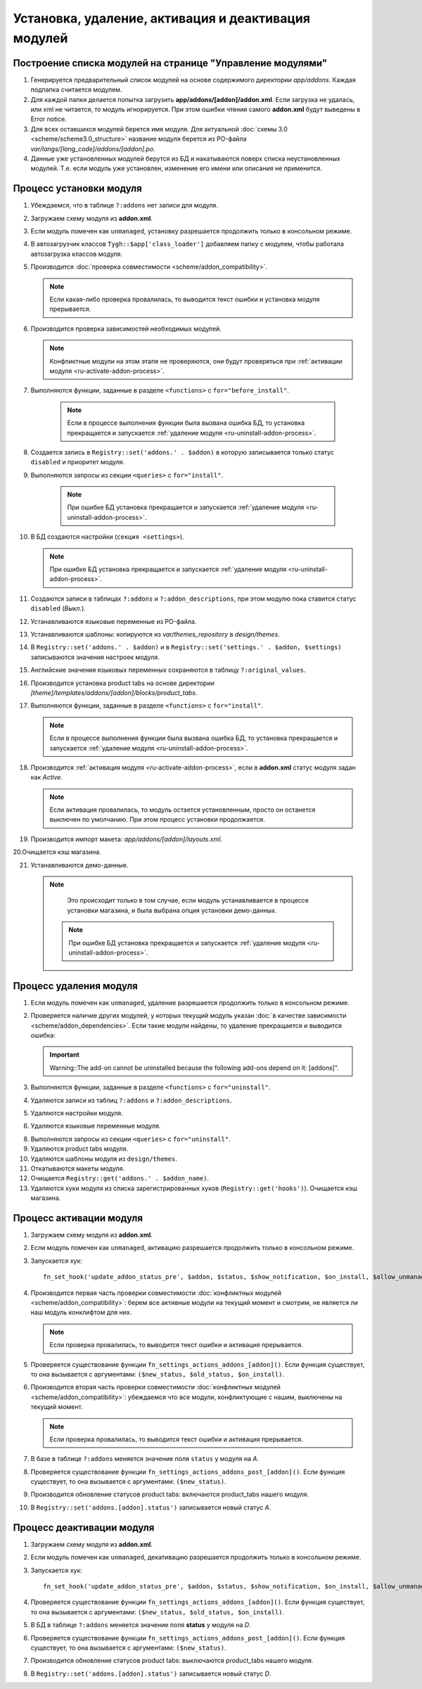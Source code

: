 ****************************************************
Установка, удаление, активация и деактивация модулей
****************************************************

===========================================================
Построение списка модулей на странице "Управление модулями"
===========================================================

1. Генерируется предварительный список модулей на основе содержимого директории *app/addons*. Каждая подпапка считается модулем.

2. Для каждой папки делается попытка загрузить **app/addons/[addon]/addon.xml**. Если загрузка не удалась, или xml не читается, то модуль игнорируется. При этом ошибки чтения самого **addon.xml** будут выведены в Error notice.

3. Для всех оставшихся модулей берется имя модуля. Для актуальной :doc:`схемы 3.0 <scheme/scheme3.0_structure>` название модуля берется из PO-файла *var/langs/[lang_code]/addons/[addon].po*.

4. Данные уже установленных модулей берутся из БД и накатываются поверх списка неустановленных модулей. Т.е. если модуль уже установлен, изменение его имени или описания не применится.

.. _ru-install-addon-process:

========================
Процесс установки модуля
========================

1. Убеждаемся, что в таблице ``?:addons`` нет записи для модуля.

2. Загружаем схему модуля из **addon.xml**.

3. Если модуль помечен как ``unmanaged``, установку разрешается продолжить только в консольном режиме.

4. В автозагрузчик классов ``Tygh::$app['class_loader']`` добавляем папку с модулем, чтобы работала автозагрузка классов модуля.

5. Производится :doc:`проверка совместимости <scheme/addon_compatibility>`.

   .. note::

       Если какая-либо проверка провалилась, то выводится текст ошибки и установка модуля прерывается.
 
6. Производится проверка зависимостей необходимых модулей.

   .. note::
        
       Конфликтные модули на этом этапе не проверяются, они будут проверяться при :ref:`активации модуля <ru-activate-addon-process>`.
    
7. Выполняются функции, заданные в разделе ``<functions>`` с ``for="before_install"``.

    .. note::

        Если в процессе выполнения функции была вызвана ошибка БД, то установка прекращается и запускается :ref:`удаление модуля <ru-uninstall-addon-process>`.

8. Создается запись в ``Registry::set('addons.' . $addon)`` в которую записывается только статус ``disabled`` и приоритет модуля.
    
9. Выполняются запросы из секции ``<queries>`` с ``for="install"``.

    .. note::

         При ошибке БД установка прекращается и запускается :ref:`удаление модуля <ru-uninstall-addon-process>`.

10. В БД создаются настройки (``секция <settings>``).

    .. note::

         При ошибке БД установка прекращается и запускается :ref:`удаление модуля <ru-uninstall-addon-process>`.

11. Создаются записи в таблицах ``?:addons`` и ``?:addon_descriptions``, при этом модулю пока ставится статус ``disabled`` (*Выкл.*).

12. Устанавливаются языковые переменные из PO-файла.

13. Устанавливаются шаблоны: копируются из *var/themes_repository* в *design/themes*.

14. В ``Registry::set('addons.' . $addon)`` и в ``Registry::set('settings.' . $addon, $settings)`` записываются значения настроек модуля.

15. Английские значения языковых переменных сохраняются в таблицу ``?:original_values``.

16. Производится установка product tabs на основе директории *[theme]/templates/addons/[addon]/blocks/product_tabs*.

17. Выполняются функции, заданные в разделе ``<functions>`` с ``for="install"``.

    .. note::

        Если в процессе выполнения функции была вызвана ошибка БД, то установка прекращается и запускается :ref:`удаление модуля <ru-uninstall-addon-process>`.

18. Производится :ref:`активация модуля <ru-activate-addon-process>`, если в **addon.xml** статус модуля задан как *Active*.

    .. note::

        Если активация провалилась, то модуль остается установленным, просто он останется выключен по умолчанию. При этом процесс установки продолжается.

19. Производится импорт макета: *app/addons/[addon]/layouts.xml*.

20.Очищается кэш магазина.

21. Устанавливаются демо-данные.

    .. note::
        
        Это происходит только в том случае, если модуль устанавливается в процессе установки магазина, и была выбрана опция установки демо-данных.

      .. note::

          При ошибке БД установка прекращается и запускается :ref:`удаление модуля <ru-uninstall-addon-process>`.

.. _ru-uninstall-addon-process:

=======================
Процесс удаления модуля
=======================

1. Если модуль помечен как ``unmanaged``, удаление разрешается продолжить только в консольном режиме.

2. Проверяется наличие других модулей, у которых текущий модуль указан :doc:`в качестве зависимости <scheme/addon_dependencies>`. Если такие модули найдены, то удаление прекращается и выводится ошибка: 

   .. important::

       Warning::The add-on cannot be uninstalled because the following add-ons depend on it: [addons]".

3. Выполняются функции, заданные в разделе ``<functions>`` с ``for="uninstall"``.

4. Удаляются записи из таблиц ``?:addons`` и ``?:addon_descriptions``.

5. Удаляются настройки модуля.

6. Удаляются языковые переменные модуля.

8. Выполняются запросы из секции ``<queries>`` с ``for="uninstall"``.
    
9. Удаляются product tabs модуля.

10. Удаляются шаблоны модуля из ``design/themes``.
    
11. Откатываются макеты модуля.
   
12. Очищается ``Registry::get('addons.' . $addon_name)``.

13. Удаляются хуки модуля из списка зарегистрированных хуков (``Registry::get('hooks')``).
    Очищается кэш магазина.

.. _ru-activate-addon-process:

========================
Процесс активации модуля
========================

1. Загружаем схему модуля из **addon.xml**.

2. Если модуль помечен как ``unmanaged``, активацию разрешается продолжить только в консольном режиме.

3. Запускается хук::

     fn_set_hook('update_addon_status_pre', $addon, $status, $show_notification, $on_install, $allow_unmanaged, $old_status, $scheme);

4. Производится первая часть проверки совместимости :doc:`конфликтных модулей <scheme/addon_compatibility>`: берем все активные модули на текущий момент и смотрим, не является ли наш модуль конклифтом для них.

   .. note::
        
       Если проверка провалилась, то выводится текст ошибки и активация прерывается.

5. Проверяется существование функции ``fn_settings_actions_addons_[addon]()``. Если функция существует, то она вызывается с аргументами: ``($new_status, $old_status, $on_install)``.

6. Производится вторая часть проверки совместимости :doc:`конфликтных модулей <scheme/addon_compatibility>`: убеждаемся что все модули, конфликтующие с нашим, выключены на текущий момент.

   .. note::
        
       Если проверка провалилась, то выводится текст ошибки и активация прерывается.

7. В базе в таблице ``?:addons`` меняется значение поля ``status`` у модуля на *A*.

8. Проверяется существование функции ``fn_settings_actions_addons_post_[addon]()``. Если функция существует, то она вызывается с аргументами: ``($new_status)``.

9. Производится обновление статусов product tabs: включаются product_tabs нашего модуля.

10. В ``Registry::set('addons.[addon].status')`` записывается новый статус *A*.

==========================
Процесс деактивации модуля
==========================

1. Загружаем схему модуля из **addon.xml**.

2. Если модуль помечен как ``unmanaged``, декативацию разрешается продолжить только в консольном режиме.
    
3. Запускается хук:: 

     fn_set_hook('update_addon_status_pre', $addon, $status, $show_notification, $on_install, $allow_unmanaged, $old_status, $scheme);

4. Проверяется существование функции ``fn_settings_actions_addons_[addon]()``. Если функция существует, то она вызывается с аргументами: ``($new_status, $old_status, $on_install)``.

5. В БД в таблице ``?:addons`` меняется значение поля **status** у модуля на *D*.

6. Проверяется существование функции ``fn_settings_actions_addons_post_[addon]()``. Если функция существует, то она вызывается с аргументами: ``($new_status)``.

7. Производится обновление статусов product tabs: выключаются product_tabs нашего модуля.
    
8. В ``Registry::set('addons.[addon].status')`` записывается новый статус *D*.
